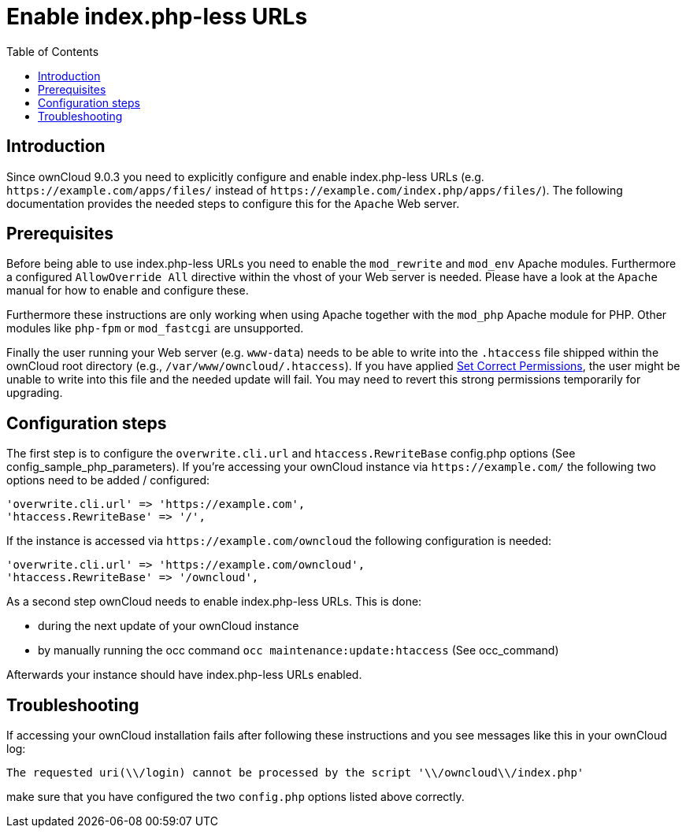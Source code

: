 = Enable index.php-less URLs
:toc: right

== Introduction

Since ownCloud 9.0.3 you need to explicitly configure and enable index.php-less URLs (e.g. `\https://example.com/apps/files/` instead of `\https://example.com/index.php/apps/files/`). The following documentation provides the needed steps to configure this for the `Apache` Web server.

== Prerequisites

Before being able to use index.php-less URLs you need to enable the `mod_rewrite` and `mod_env` Apache modules. Furthermore a configured `AllowOverride All` directive within the vhost of your Web server is needed. Please have a look at the `Apache` manual for how to enable and configure these.

Furthermore these instructions are only working when using Apache together with the `mod_php` Apache module for PHP. Other modules like `php-fpm` or `mod_fastcgi` are unsupported.

Finally the user running your Web server (e.g. `www-data`) needs to be able to write into the `.htaccess` file shipped within the ownCloud root directory (e.g., `/var/www/owncloud/.htaccess`).  If you have applied xref:installation/manual_installation/manual_installation.adoc#script-guided-installation[Set Correct Permissions], the user might be unable to write into this file and the needed update will fail. You may need to revert this strong permissions temporarily for upgrading.

== Configuration steps

The first step is to configure the `overwrite.cli.url` and `htaccess.RewriteBase` config.php options (See config_sample_php_parameters). If you’re accessing your ownCloud instance via `\https://example.com/` the following two options need to be added / configured:

[source,php]
----
'overwrite.cli.url' => 'https://example.com',
'htaccess.RewriteBase' => '/',
----

If the instance is accessed via `\https://example.com/owncloud` the following configuration is needed:

[source,php]
----
'overwrite.cli.url' => 'https://example.com/owncloud',
'htaccess.RewriteBase' => '/owncloud',
----

As a second step ownCloud needs to enable index.php-less URLs. This is done:

* during the next update of your ownCloud instance
* by manually running the occ command `occ maintenance:update:htaccess` (See occ_command)

Afterwards your instance should have index.php-less URLs enabled.

== Troubleshooting

If accessing your ownCloud installation fails after following these instructions and you see messages like this in your ownCloud log:

----
The requested uri(\\/login) cannot be processed by the script '\\/owncloud\\/index.php'
----

make sure that you have configured the two `config.php` options listed above correctly.
